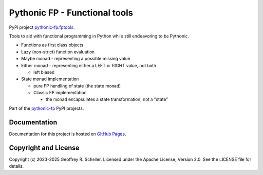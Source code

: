 Pythonic FP - Functional tools
==============================

PyPI project
`pythonic-fp.fptools
<https://pypi.org/project/pythonic-fp.fptools>`_.

Tools to aid with functional programming in Python while still
endeavoring to be Pythonic.

- Functions as first class objects
- Lazy (non-strict) function evaluation
- Maybe monad - representing a possible missing value
- Either monad - representing either a LEFT or RIGHT value, not both

  - left biased

- State monad implementation

  - pure FP handling of state (the state monad)
  - Classic FP implementation

    - the monad encapsulates a state transformation, not a "state"

Part of the
`pythonic-fp
<https://grscheller.github.io/pythonic-fp/homepage/build/html/index.html>`_
PyPI projects.

Documentation
-------------

Documentation for this project is hosted on
`GitHub Pages
<https://grscheller.github.io/pythonic-fp/fptools/development/build/html>`_.

Copyright and License
---------------------

Copyright (c) 2023-2025 Geoffrey R. Scheller. Licensed under the Apache
License, Version 2.0. See the LICENSE file for details.
